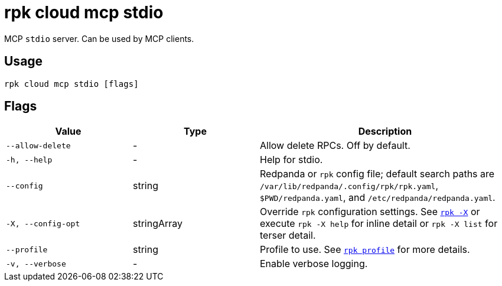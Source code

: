 = rpk cloud mcp stdio
// tag::single-source[]

MCP `stdio` server. Can be used by MCP clients.

== Usage

[,bash]
----
rpk cloud mcp stdio [flags]
----

== Flags

[cols="1m,1a,2a"]
|===
|*Value* |*Type* |*Description*

|--allow-delete |- |Allow delete RPCs. Off by default.

|-h, --help |- |Help for stdio.

|--config |string |Redpanda or `rpk` config file; default search paths are `/var/lib/redpanda/.config/rpk/rpk.yaml`, `$PWD/redpanda.yaml`, and `/etc/redpanda/redpanda.yaml`.

|-X, --config-opt |stringArray |Override `rpk` configuration settings. See xref:reference:rpk/rpk-x-options.adoc[`rpk -X`] or execute `rpk -X help` for inline detail or `rpk -X list` for terser detail.

|--profile |string |Profile to use. See xref:reference:rpk/rpk-profile.adoc[`rpk profile`] for more details.

|-v, --verbose |- |Enable verbose logging.
|===

// end::single-source[]